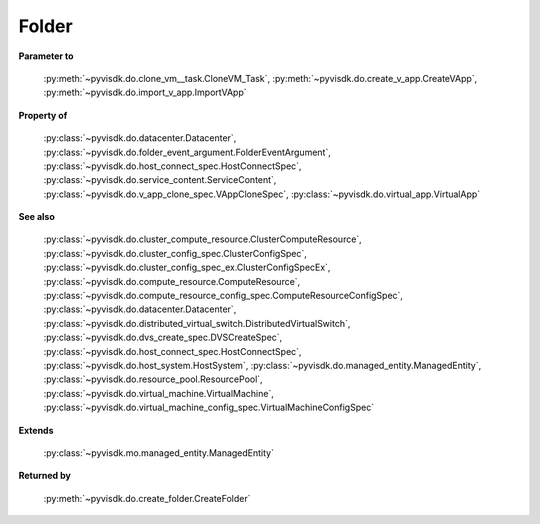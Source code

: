 
================================================================================
Folder
================================================================================


**Parameter to**
    
    :py:meth:`~pyvisdk.do.clone_vm__task.CloneVM_Task`,
    :py:meth:`~pyvisdk.do.create_v_app.CreateVApp`,
    :py:meth:`~pyvisdk.do.import_v_app.ImportVApp`
    
**Property of**
    
    :py:class:`~pyvisdk.do.datacenter.Datacenter`,
    :py:class:`~pyvisdk.do.folder_event_argument.FolderEventArgument`,
    :py:class:`~pyvisdk.do.host_connect_spec.HostConnectSpec`,
    :py:class:`~pyvisdk.do.service_content.ServiceContent`,
    :py:class:`~pyvisdk.do.v_app_clone_spec.VAppCloneSpec`,
    :py:class:`~pyvisdk.do.virtual_app.VirtualApp`
    
**See also**
    
    :py:class:`~pyvisdk.do.cluster_compute_resource.ClusterComputeResource`,
    :py:class:`~pyvisdk.do.cluster_config_spec.ClusterConfigSpec`,
    :py:class:`~pyvisdk.do.cluster_config_spec_ex.ClusterConfigSpecEx`,
    :py:class:`~pyvisdk.do.compute_resource.ComputeResource`,
    :py:class:`~pyvisdk.do.compute_resource_config_spec.ComputeResourceConfigSpec`,
    :py:class:`~pyvisdk.do.datacenter.Datacenter`,
    :py:class:`~pyvisdk.do.distributed_virtual_switch.DistributedVirtualSwitch`,
    :py:class:`~pyvisdk.do.dvs_create_spec.DVSCreateSpec`,
    :py:class:`~pyvisdk.do.host_connect_spec.HostConnectSpec`,
    :py:class:`~pyvisdk.do.host_system.HostSystem`,
    :py:class:`~pyvisdk.do.managed_entity.ManagedEntity`,
    :py:class:`~pyvisdk.do.resource_pool.ResourcePool`,
    :py:class:`~pyvisdk.do.virtual_machine.VirtualMachine`,
    :py:class:`~pyvisdk.do.virtual_machine_config_spec.VirtualMachineConfigSpec`
    
**Extends**
    
    :py:class:`~pyvisdk.mo.managed_entity.ManagedEntity`
    
**Returned by**
    
    :py:meth:`~pyvisdk.do.create_folder.CreateFolder`
    
.. 'autoclass':: pyvisdk.mo.folder.Folder
    :members:
    :inherited-members: